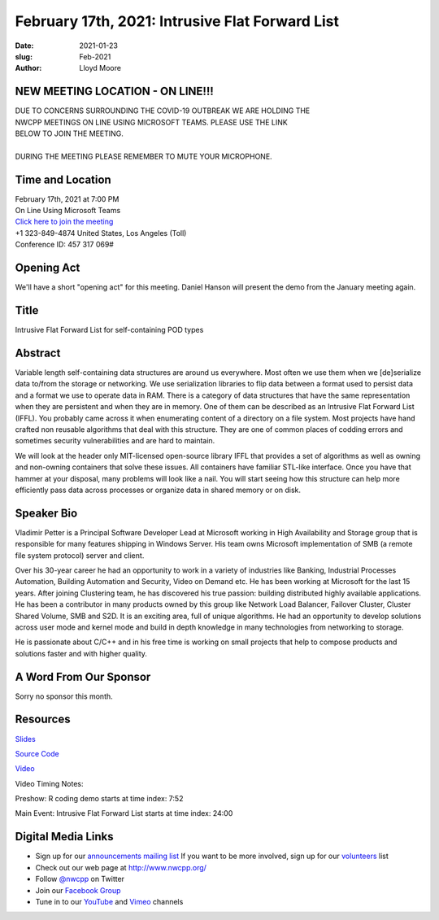 February 17th, 2021: Intrusive Flat Forward List
#############################################################################

:date: 2021-01-23
:slug: Feb-2021
:author: Lloyd Moore

NEW MEETING LOCATION - ON LINE!!!
~~~~~~~~~~~~~~~~~~~~~~~~~~~~~~~~~
| DUE TO CONCERNS SURROUNDING THE COVID-19 OUTBREAK WE ARE HOLDING THE
| NWCPP MEETINGS ON LINE USING MICROSOFT TEAMS. PLEASE USE THE LINK
| BELOW TO JOIN THE MEETING.
|
| DURING THE MEETING PLEASE REMEMBER TO MUTE YOUR MICROPHONE.


Time and Location
~~~~~~~~~~~~~~~~~
| February 17th, 2021 at 7:00 PM
| On Line Using Microsoft Teams
| `Click here to join the meeting <https://teams.microsoft.com/l/meetup-join/19%3ameeting_ODlhMDJlNGMtMGZmNi00MDJiLWIzZTYtNTQzMTViMDViYzY4%40thread.v2/0?context=%7b%22Tid%22%3a%2272f988bf-86f1-41af-91ab-2d7cd011db47%22%2c%22Oid%22%3a%221f061217-57cb-47e1-90bd-586015d9c2ff%22%7d>`_
| +1 323-849-4874   United States, Los Angeles (Toll)
| Conference ID: 457 317 069#

Opening Act
~~~~~~~~~~~
We'll have a short "opening act" for this meeting. Daniel Hanson will present the demo from the January meeting again.

Title
~~~~~
Intrusive Flat Forward List for self-containing POD types

Abstract
~~~~~~~~~
Variable length self-containing data structures are around us everywhere. Most often we use them when we [de]serialize data to/from the storage or networking. We use serialization libraries to flip data between a format used to persist data and a format we use to operate data in RAM. There is a category of data structures that have the same representation when they are persistent and when they are in memory. One of them can be described as an Intrusive Flat Forward List (IFFL). You probably came across it when enumerating content of a directory on a file system. Most projects have hand crafted non reusable algorithms that deal with this structure. They are one of common places of codding errors and sometimes security vulnerabilities and are hard to maintain.

We will look at the header only MIT-licensed open-source library IFFL that provides a set of algorithms as well as owning and non-owning containers that solve these issues. All containers have familiar STL-like interface. Once you have that hammer at your disposal, many problems will look like a nail. You will start seeing how this structure can help more efficiently pass data across processes or organize data in shared memory or on disk.

Speaker Bio
~~~~~~~~~~~
Vladimir Petter is a Principal Software Developer Lead at Microsoft working in High Availability and Storage group that is responsible for many features shipping in Windows Server. His team owns Microsoft implementation of SMB (a remote file system protocol) server and client.

Over his 30-year career he had an opportunity to work in a variety of industries like Banking, Industrial Processes Automation, Building Automation and Security, Video on Demand etc. He has been working at Microsoft for the last 15 years. After joining Clustering team, he has discovered his true passion: building distributed highly available applications. He has been a contributor in many products owned by this group like Network Load Balancer, Failover Cluster, Cluster Shared Volume, SMB and S2D. It is an exciting area, full of unique algorithms. He had an opportunity to develop solutions across user mode and kernel mode and build in depth knowledge in many technologies from networking to storage.

He is passionate about C/C++ and in his free time is working on small projects that help to compose products and solutions faster and with higher quality.

A Word From Our Sponsor
~~~~~~~~~~~~~~~~~~~~~~~
Sorry no sponsor this month.

Resources
~~~~~~~~~
`Slides </talks/2021/IFFL.pptx>`_

`Source Code <https://github.com/vladp72/iffl>`_

`Video <https://youtu.be/5ollZ9Oz60w>`_

Video Timing Notes:

Preshow: R coding demo starts at time index: 7:52

Main Event: Intrusive Flat Forward List starts at time index: 24:00

Digital Media Links
~~~~~~~~~~~~~~~~~~~
* Sign up for our `announcements mailing list <http://groups.google.com/group/NwcppAnnounce>`_ If you want to be more involved, sign up for our `volunteers <http://groups.google.com/group/nwcpp-volunteers>`_ list
* Check out our web page at http://www.nwcpp.org/
* Follow `@nwcpp <http://twitter.com/nwcpp>`_ on Twitter
* Join our `Facebook Group <https://www.facebook.com/groups/344125680930/>`_
* Tune in to our `YouTube <http://www.youtube.com/user/NWCPP>`_ and `Vimeo <https://vimeo.com/nwcpp>`_ channels

